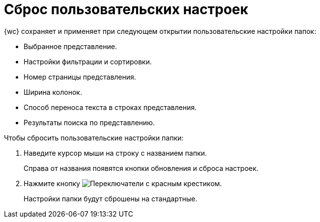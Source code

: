 = Сброс пользовательских настроек

{wc} сохраняет и применяет при следующем открытии пользовательские настройки папок:

- Выбранное представление.
- Настройки фильтрации и сортировки.
- Номер страницы представления.
- Ширина колонок.
- Способ переноса текста в строках представления.
- Результаты поиска по представлению.

.Чтобы сбросить пользовательские настройки папки:
. Наведите курсор мыши на строку с названием папки.
+
****
Справа от названия появятся кнопки обновления и сброса настроек.
****
+
. Нажмите кнопку image:buttons/flushFolderConfig.png[Переключатели с красным крестиком].
+
****
Настройки папки будут сброшены на стандартные.
****
